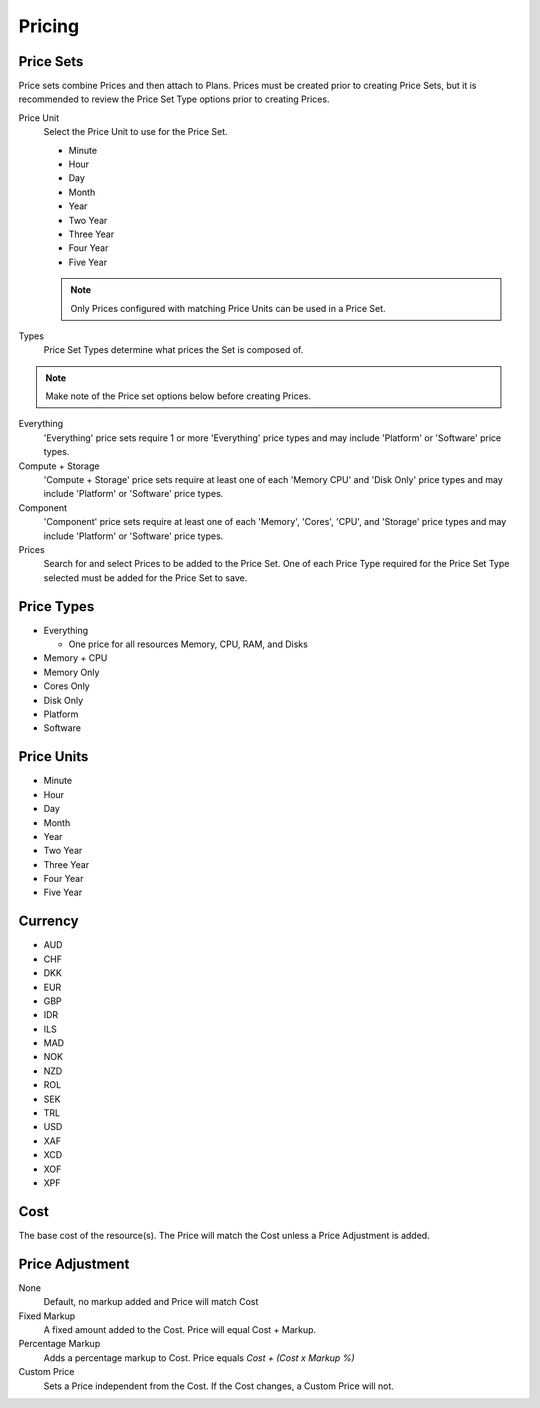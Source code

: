 Pricing
---------


Price Sets
^^^^^^^^^^^

Price sets combine Prices and then attach to Plans. Prices must be created prior to creating Price Sets, but it is recommended to review the Price Set Type options prior to creating Prices.

Price Unit
  Select the Price Unit to use for the Price Set.

  -  Minute
  -  Hour
  -  Day
  -  Month
  -  Year
  -  Two Year
  -  Three Year
  -  Four Year
  -  Five Year
  
  .. NOTE:: Only Prices configured with matching Price Units can be used in a Price Set.

Types
  Price Set Types determine what prices the Set is composed of.

.. NOTE:: Make note of the Price set options below before creating Prices.

Everything
  'Everything' price sets require 1 or more 'Everything' price types and may include 'Platform' or 'Software' price types.

Compute + Storage
  'Compute + Storage' price sets require at least one of each 'Memory  CPU' and 'Disk Only' price types and may include 'Platform' or 'Software' price types.

Component
  'Component' price sets require at least one of each 'Memory', 'Cores', 'CPU', and 'Storage' price types and may include 'Platform' or 'Software' price types.

Prices
  Search for and select Prices to be added to the Price Set. One of each Price Type required for the Price Set Type selected must be added for the Price Set to save.

Price Types
^^^^^^^^^^^^

- Everything

  - One price for all resources Memory, CPU, RAM, and Disks

- Memory + CPU
- Memory Only
- Cores Only
- Disk Only
- Platform
- Software

Price Units
^^^^^^^^^^^^
-  Minute
-  Hour
-  Day
-  Month
-  Year
-  Two Year
-  Three Year
-  Four Year
-  Five Year

Currency
^^^^^^^^^

-  AUD
-  CHF
-  DKK
-  EUR
-  GBP
-  IDR
-  ILS
-  MAD
-  NOK
-  NZD
-  ROL
-  SEK
-  TRL
-  USD
-  XAF
-  XCD
-  XOF
-  XPF

Cost
^^^^^

The base cost of the resource(s). The Price will match the Cost unless a
Price Adjustment is added.

Price Adjustment
^^^^^^^^^^^^^^^^^

None
  Default, no markup added and Price will match Cost
Fixed Markup
  A fixed amount added to the Cost. Price will equal Cost + Markup.
Percentage Markup
  Adds a percentage markup to Cost. Price equals `Cost + (Cost x Markup %)`
Custom Price
  Sets a Price independent from the Cost. If the Cost changes, a Custom Price will not.
